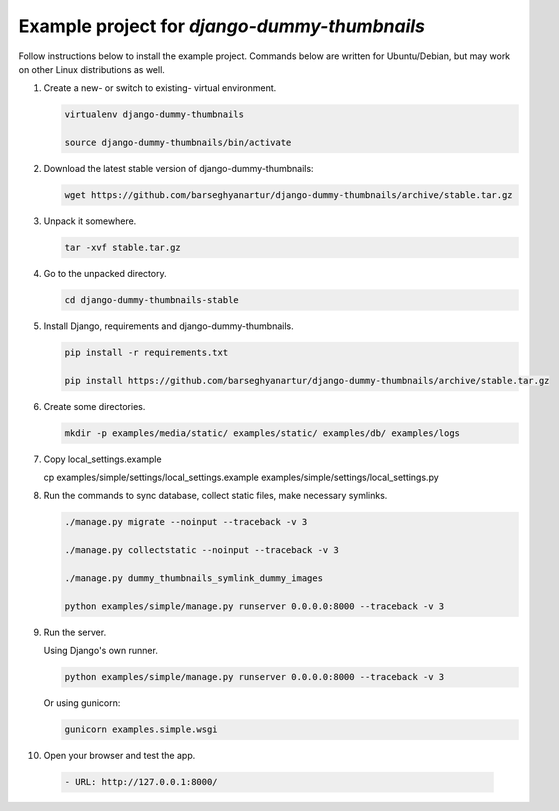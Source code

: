 =============================================
Example project for `django-dummy-thumbnails`
=============================================
Follow instructions below to install the example project. Commands below are
written for Ubuntu/Debian, but may work on other Linux distributions as well.

(1) Create a new- or switch to existing- virtual environment.

    .. code-block:: sh

        virtualenv django-dummy-thumbnails

        source django-dummy-thumbnails/bin/activate

(2) Download the latest stable version of django-dummy-thumbnails:

    .. code-block:: sh

        wget https://github.com/barseghyanartur/django-dummy-thumbnails/archive/stable.tar.gz

(3) Unpack it somewhere.

    .. code-block:: sh

        tar -xvf stable.tar.gz

(4) Go to the unpacked directory.

    .. code-block:: sh

        cd django-dummy-thumbnails-stable

(5) Install Django, requirements and django-dummy-thumbnails.

    .. code-block:: sh

        pip install -r requirements.txt

        pip install https://github.com/barseghyanartur/django-dummy-thumbnails/archive/stable.tar.gz

(6) Create some directories.

    .. code-block:: sh

            mkdir -p examples/media/static/ examples/static/ examples/db/ examples/logs

(7) Copy local_settings.example

    .. code-block:: sh

    cp examples/simple/settings/local_settings.example examples/simple/settings/local_settings.py

(8) Run the commands to sync database, collect static files, make necessary
    symlinks.

    .. code-block:: sh

        ./manage.py migrate --noinput --traceback -v 3

        ./manage.py collectstatic --noinput --traceback -v 3

        ./manage.py dummy_thumbnails_symlink_dummy_images

        python examples/simple/manage.py runserver 0.0.0.0:8000 --traceback -v 3

(9) Run the server.

    Using Django's own runner.

    .. code-block:: sh

        python examples/simple/manage.py runserver 0.0.0.0:8000 --traceback -v 3

    Or using gunicorn:

    .. code-block:: sh

        gunicorn examples.simple.wsgi

(10) Open your browser and test the app.

    .. code-block:: text

            - URL: http://127.0.0.1:8000/
